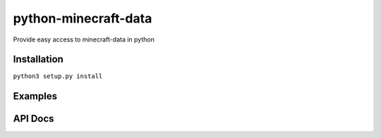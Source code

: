 python-minecraft-data
=====================

Provide easy access to minecraft-data in python

Installation
------------

``python3 setup.py install``


Examples
--------



API Docs
--------

